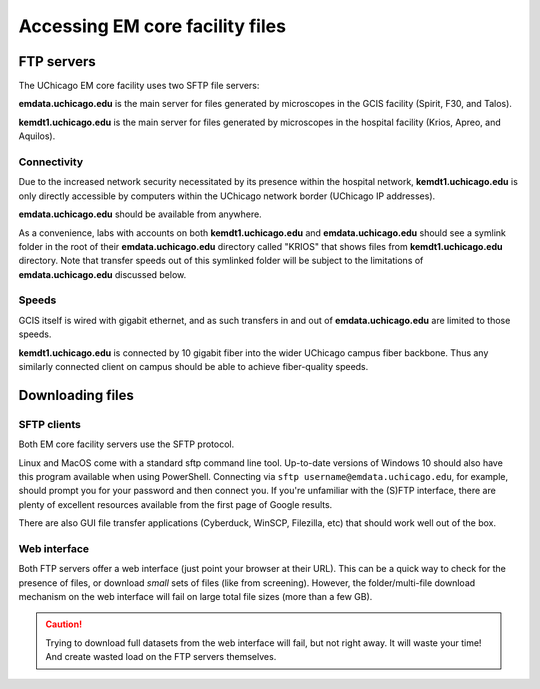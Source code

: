 Accessing EM core facility files
================================

FTP servers
-----------

The UChicago EM core facility uses two SFTP file servers:

**emdata.uchicago.edu** is the main server for files generated by microscopes in the GCIS facility (Spirit, F30, and Talos).

**kemdt1.uchicago.edu** is the main server for files generated by microscopes in the hospital facility (Krios, Apreo, and Aquilos).

Connectivity
^^^^^^^^^^^^

Due to the increased network security necessitated by its presence within the hospital network, **kemdt1.uchicago.edu** is only directly accessible by computers within the UChicago network border (UChicago IP addresses).

**emdata.uchicago.edu** should be available from anywhere.

As a convenience, labs with accounts on both **kemdt1.uchicago.edu** and **emdata.uchicago.edu** should see a symlink folder in the root of their **emdata.uchicago.edu** directory called "KRIOS" that shows files from **kemdt1.uchicago.edu** directory. Note that transfer speeds out of this symlinked folder will be subject to the limitations of **emdata.uchicago.edu** discussed below.

Speeds
^^^^^^

GCIS itself is wired with gigabit ethernet, and as such transfers in and out of **emdata.uchicago.edu** are limited to those speeds.

**kemdt1.uchicago.edu** is connected by 10 gigabit fiber into the wider UChicago campus fiber backbone. Thus any similarly connected client on campus should be able to achieve fiber-quality speeds.

Downloading files
-----------------

SFTP clients
^^^^^^^^^^^^

Both EM core facility servers use the SFTP protocol.

Linux and MacOS come with a standard sftp command line tool. Up-to-date versions of Windows 10 should also have this program available when using PowerShell. Connecting via ``sftp username@emdata.uchicago.edu``, for example, should prompt you for your password and then connect you. If you're unfamiliar with the (S)FTP interface, there are plenty of excellent resources available from the first page of Google results.

There are also GUI file transfer applications (Cyberduck, WinSCP, Filezilla, etc) that should work well out of the box.

Web interface
^^^^^^^^^^^^^

Both FTP servers offer a web interface (just point your browser at their URL). This can be a quick way to check for the presence of files, or download *small* sets of files (like from screening). However, the folder/multi-file download mechanism on the web interface will fail on large total file sizes (more than a few GB).

.. caution::
   Trying to download full datasets from the web interface will fail, but not right away. It will waste your time! And create wasted load on the FTP servers themselves.

